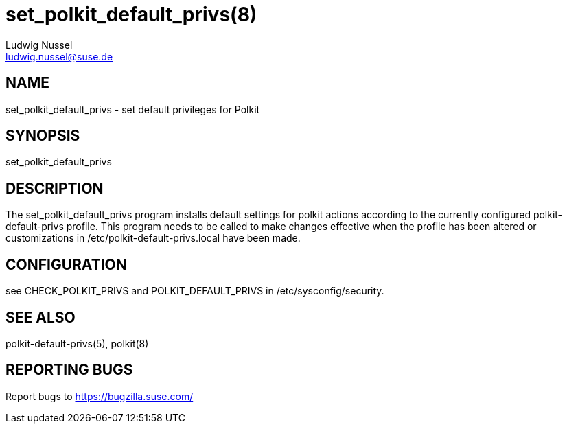 set_polkit_default_privs(8)
===========================
Ludwig Nussel <ludwig.nussel@suse.de>

NAME
----
set_polkit_default_privs - set default privileges for Polkit

SYNOPSIS
--------
set_polkit_default_privs

DESCRIPTION
-----------
The set_polkit_default_privs program installs default settings for polkit
actions according to the currently configured polkit-default-privs profile.
This program needs to be called to make changes effective when the profile has
been altered or customizations in /etc/polkit-default-privs.local have been
made.

CONFIGURATION
-------------
see CHECK_POLKIT_PRIVS and POLKIT_DEFAULT_PRIVS in /etc/sysconfig/security.

SEE ALSO
--------
polkit-default-privs(5), polkit(8)

REPORTING BUGS
--------------
Report bugs to https://bugzilla.suse.com/
